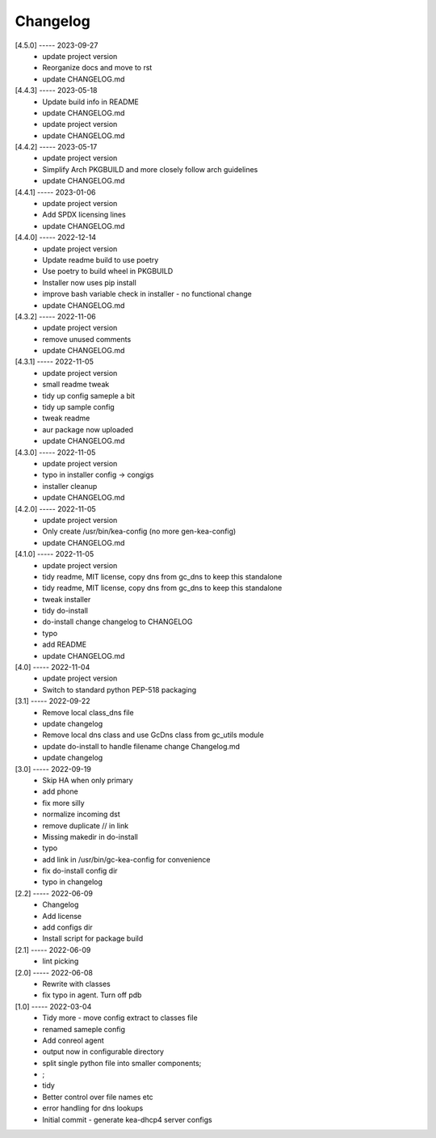 Changelog
=========

[4.5.0] ----- 2023-09-27
 * update project version  
 * Reorganize docs and move to rst  
 * update CHANGELOG.md  

[4.4.3] ----- 2023-05-18
 * Update build info in README  
 * update CHANGELOG.md  
 * update project version  
 * update CHANGELOG.md  

[4.4.2] ----- 2023-05-17
 * update project version  
 * Simplify Arch PKGBUILD and more closely follow arch guidelines  
 * update CHANGELOG.md  

[4.4.1] ----- 2023-01-06
 * update project version  
 * Add SPDX licensing lines  
 * update CHANGELOG.md  

[4.4.0] ----- 2022-12-14
 * update project version  
 * Update readme build to use poetry  
 * Use poetry to build wheel in PKGBUILD  
 * Installer now uses pip install  
 * improve bash variable check in installer - no functional change  
 * update CHANGELOG.md  

[4.3.2] ----- 2022-11-06
 * update project version  
 * remove unused comments  
 * update CHANGELOG.md  

[4.3.1] ----- 2022-11-05
 * update project version  
 * small readme tweak  
 * tidy up config sameple a bit  
 * tidy up sample config  
 * tweak readme  
 * aur package now uploaded  
 * update CHANGELOG.md  

[4.3.0] ----- 2022-11-05
 * update project version  
 * typo in installer config -> congigs  
 * installer cleanup  
 * update CHANGELOG.md  

[4.2.0] ----- 2022-11-05
 * update project version  
 * Only create /usr/bin/kea-config (no more gen-kea-config)  
 * update CHANGELOG.md  

[4.1.0] ----- 2022-11-05
 * update project version  
 * tidy readme, MIT license, copy dns from gc_dns to keep this standalone  
 * tidy readme, MIT license, copy dns from gc_dns to keep this standalone  
 * tweak installer  
 * tidy do-install  
 * do-install change changelog to CHANGELOG  
 * typo  
 * add README  
 * update CHANGELOG.md  

[4.0] ----- 2022-11-04
 * update project version  
 * Switch to standard python PEP-518  packaging  

[3.1] ----- 2022-09-22
 * Remove local class_dns file  
 * update changelog  
 * Remove local dns class and use GcDns class from gc_utils module  
 * update do-install to handle filename change Changelog.md  
 * update changelog  

[3.0] ----- 2022-09-19
 * Skip HA when only primary  
 * add phone  
 * fix more silly  
 * normalize incoming dst  
 * remove duplicate // in link  
 * Missing makedir in do-install  
 * typo  
 * add link in /usr/bin/gc-kea-config for convenience  
 * fix do-install config dir  
 * typo in changelog  

[2.2] ----- 2022-06-09
 * Changelog  
 * Add license  
 * add configs dir  
 * Install script for package build  

[2.1] ----- 2022-06-09
 * lint picking  

[2.0] ----- 2022-06-08
 * Rewrite with classes  
 * fix typo in agent. Turn off pdb  

[1.0] ----- 2022-03-04
 * Tidy more - move config extract to classes file  
 * renamed sameple config  
 * Add conreol agent  
 * output now in configurable directory  
 * split single python file into smaller components;  
 * ;  
 * tidy  
 * Better control over file names etc  
 * error handling for dns lookups  
 * Initial commit - generate kea-dhcp4 server configs  

